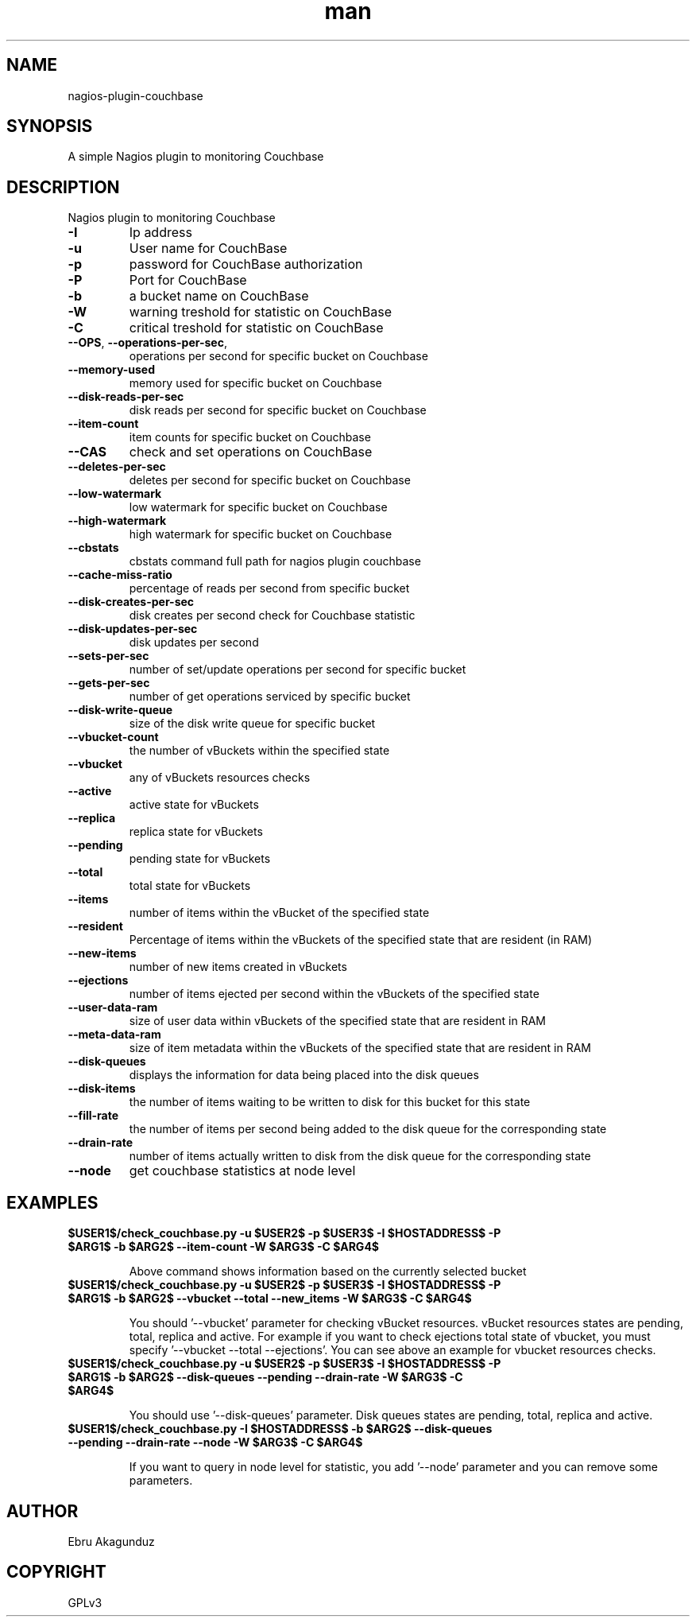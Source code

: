 .\" Man page for check_couchbase
."\ Contact Ebru Akagunduz <ebru.akagunduz@gmail.com>
.TH man 1 "05 Jun 2013" "1.0" "check_couchbase man page"

.SH NAME
nagios-plugin-couchbase

.SH SYNOPSIS
.PP 
A simple Nagios plugin to monitoring Couchbase

.SH DESCRIPTION
.PP
    Nagios plugin to monitoring Couchbase
   
.TP
\fB\-I\fR
Ip address
.TP 
\fB\-u\fR
User name for CouchBase
.TP
\fB\-p\fR
password for CouchBase authorization
.TP
\fB\-P\fR
Port for CouchBase
.TP
\fB\-b\fR
a bucket name on CouchBase
.TP
\fB\-W\fR
warning treshold for statistic on CouchBase
.TP
\fB\-C\fR
critical treshold for statistic on CouchBase
.TP
\fB\-\-OPS\fR, \fB\-\-operations-per-sec\fR,
operations per second for specific bucket on Couchbase
.TP
\fB\-\-memory-used\fR
memory used for specific bucket on Couchbase
.TP
\fB\-\-disk-reads-per-sec\fR
disk reads per second for specific bucket on Couchbase
.TP
\fB\-\-item-count\fR
item counts for specific bucket on Couchbase
.TP
\fB\-\-CAS\fR
check and set operations on CouchBase
.TP
\fB\-\-deletes-per-sec\fR
deletes per second for specific bucket on Couchbase
.TP
\fB\-\-low-watermark\fR
low watermark for specific bucket on Couchbase
.TP
\fB\-\-high-watermark\fR
high watermark for specific bucket on Couchbase
.TP
\fB\-\-cbstats\fR
cbstats command full path for nagios plugin couchbase
.TP
\fB\-\-cache-miss-ratio\fR
percentage of reads per second from specific bucket
.TP
\fB\-\-disk-creates-per-sec\fR
disk creates per second check for Couchbase statistic
.TP
\fB\-\-disk-updates-per-sec\fR
disk updates per second
.TP
\fB\-\-sets-per-sec\fR
number of set/update operations per second for specific bucket
.TP
\fB\-\-gets-per-sec\fR
number of get operations serviced by specific bucket
.TP
\fB\-\-disk-write-queue\fR
size of the disk write queue for specific bucket
.TP
\fB\-\-vbucket-count\fR
the number of vBuckets within the specified state
.TP
\fB\-\-vbucket\fR
any of vBuckets resources checks
.TP
\fB\-\-active\fR
active state for vBuckets
.TP
\fB\-\-replica\fR
replica state for vBuckets
.TP
\fB\-\-pending\fR
pending state for vBuckets
.TP
\fB\-\-total\fR
total state for vBuckets
.TP
\fB\-\-items\fR
number of items within the vBucket of the specified state
.TP
\fB\-\-resident\fR
Percentage of items within the vBuckets of the specified state that are resident (in RAM)
.TP
\fB\-\-new-items\fR
number of new items created in vBuckets
.TP
\fB\-\-ejections\fR
number of items ejected per second within the vBuckets of the specified state
.TP
\fB\-\-user-data-ram\fR
size of user data within vBuckets of the specified state that are resident in RAM
.TP
\fB\-\-meta-data-ram\fR
size of item metadata within the vBuckets of the specified state that are resident in RAM
.TP
\fB\-\-disk-queues\fR
displays the information for data being placed into the disk queues
.TP
\fB\-\-disk-items\fR
the number of items waiting to be written to disk for this bucket for this state
.TP
\fB\-\-fill-rate\fR
the number of items per second being added to the disk queue for the corresponding state
.TP
\fB\-\-drain-rate\fR
number of items actually written to disk from the disk queue for the corresponding state
.TP
\fB\-\-node\fR
get couchbase statistics at node level
 
.SH EXAMPLES
.TP
\fB$USER1$/check_couchbase.py -u $USER2$ -p $USER3$ -I $HOSTADDRESS$  -P $ARG1$ -b $ARG2$ --item-count -W $ARG3$ -C $ARG4$\fR

Above command shows information based on the currently selected bucket

.TP  
\fB$USER1$/check_couchbase.py -u $USER2$ -p $USER3$ -I $HOSTADDRESS$  -P $ARG1$ -b $ARG2$ --vbucket --total --new_items -W $ARG3$ -C $ARG4$\fR

You should '--vbucket' parameter for checking vBucket resources. vBucket resources states are pending, total, replica and active. For example if you want to check ejections total state of vbucket, you must specify '--vbucket --total --ejections'. You can see above an example for vbucket resources checks.
 
.TP   
\fB$USER1$/check_couchbase.py -u $USER2$ -p $USER3$ -I $HOSTADDRESS$  -P $ARG1$ -b $ARG2$  --disk-queues --pending --drain-rate -W $ARG3$ -C $ARG4$\fR

You should use '--disk-queues' parameter. Disk queues states are pending, total, replica and active.

.TP    
\fB$USER1$/check_couchbase.py -I $HOSTADDRESS$ -b $ARG2$  --disk-queues --pending --drain-rate --node -W $ARG3$ -C $ARG4$\fR

If you want to query in node level for statistic, you add '--node' parameter and you can remove some parameters. 
          
.SH AUTHOR
   Ebru Akagunduz 

.SH COPYRIGHT
    GPLv3
